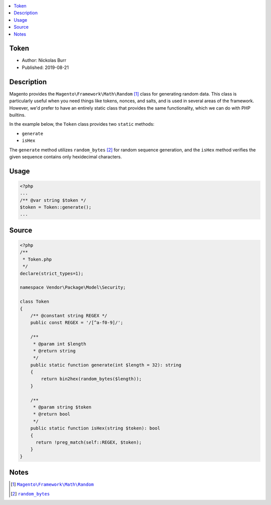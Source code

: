 .. contents:: :local:

Token
=====

* Author: Nickolas Burr
* Published: 2019-08-21

Description
===========

Magento provides the ``Magento\Framework\Math\Random`` [#ref1]_ class for
generating random data. This class is particularly useful when you need things
like tokens, nonces, and salts, and is used in several areas of the framework.
However, we'd prefer to have an entirely static class that provides the same
functionality, which we can do with PHP builtins.

In the example below, the ``Token`` class provides two ``static`` methods:

+ ``generate``
+ ``isHex``

The ``generate`` method utilizes ``random_bytes`` [#ref2]_ for random sequence
generation, and the ``isHex`` method verifies the given sequence contains only
hexidecimal characters.

Usage
=====

.. code-block:: php

    <?php
    ...
    /** @var string $token */
    $token = Token::generate();
    ...

Source
======

.. code-block:: php

    <?php
    /**
     * Token.php
     */
    declare(strict_types=1);

    namespace Vendor\Package\Model\Security;

    class Token
    {
        /** @constant string REGEX */
        public const REGEX = '/[^a-f0-9]/';

        /**
         * @param int $length
         * @return string
         */
        public static function generate(int $length = 32): string
        {
            return bin2hex(random_bytes($length));
        }

        /**
         * @param string $token
         * @return bool
         */
        public static function isHex(string $token): bool
        {
          return !preg_match(self::REGEX, $token);
        }
    }

Notes
=====

.. |generator| replace:: ``Magento\Framework\Math\Random``
.. _generator: https://github.com/magento/magento2/blob/2.3/lib/internal/Magento/Framework/Math/Random.php

.. |random_bytes| replace:: ``random_bytes``
.. _random_bytes: https://www.php.net/manual/en/function.random-bytes.php

.. [#ref1] |generator|_
.. [#ref2] |random_bytes|_
